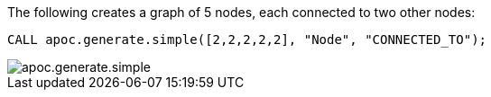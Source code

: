 The following creates a graph of 5 nodes, each connected to two other nodes:

[source,cypher]
----
CALL apoc.generate.simple([2,2,2,2,2], "Node", "CONNECTED_TO");
----

image::apoc.generate.simple.png[]